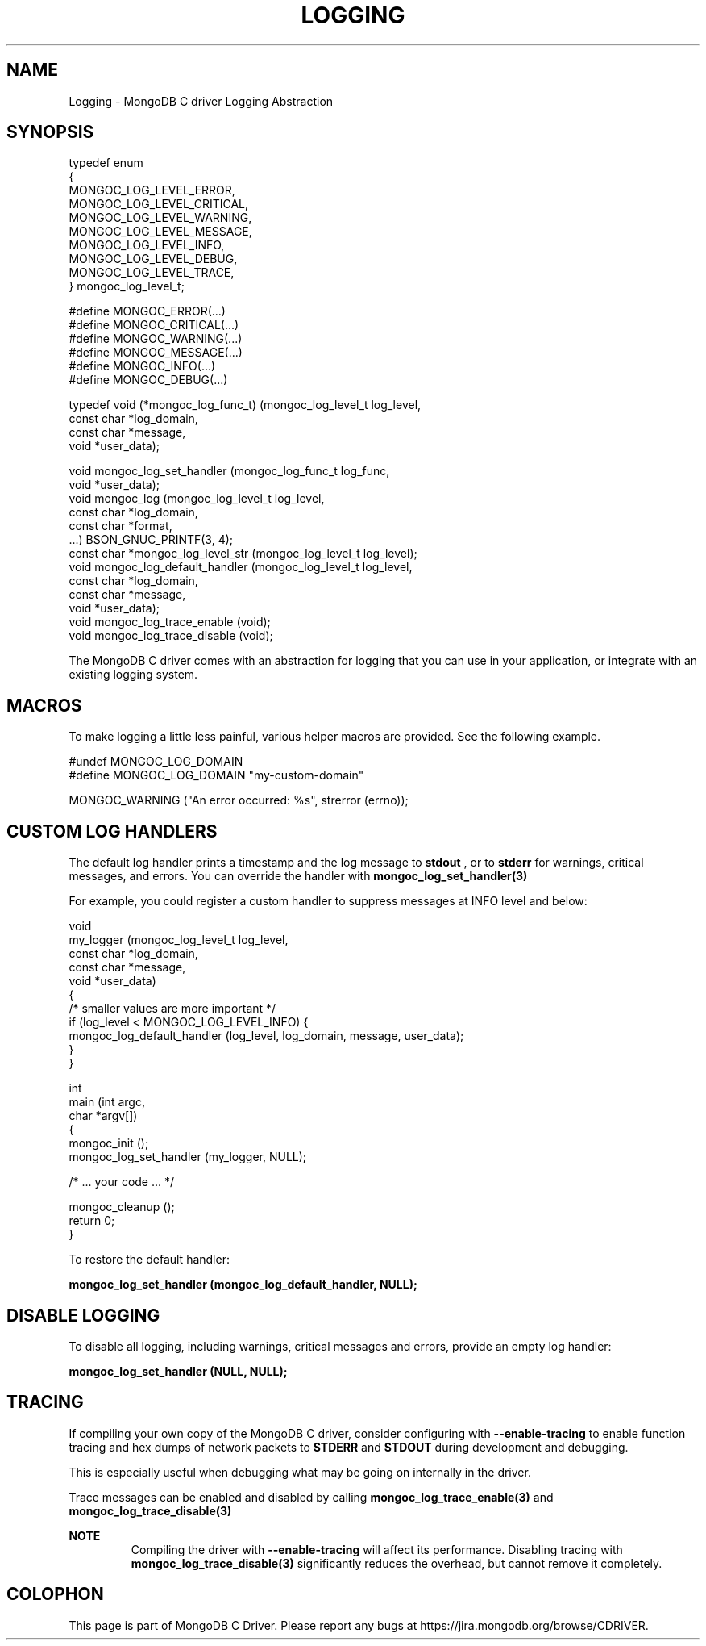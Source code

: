 .\" This manpage is Copyright (C) 2016 MongoDB, Inc.
.\" 
.\" Permission is granted to copy, distribute and/or modify this document
.\" under the terms of the GNU Free Documentation License, Version 1.3
.\" or any later version published by the Free Software Foundation;
.\" with no Invariant Sections, no Front-Cover Texts, and no Back-Cover Texts.
.\" A copy of the license is included in the section entitled "GNU
.\" Free Documentation License".
.\" 
.TH "LOGGING" "3" "2016\(hy10\(hy20" "MongoDB C Driver"
.SH NAME
Logging \- MongoDB C driver Logging Abstraction
.SH "SYNOPSIS"

.nf
typedef enum
{
   MONGOC_LOG_LEVEL_ERROR,
   MONGOC_LOG_LEVEL_CRITICAL,
   MONGOC_LOG_LEVEL_WARNING,
   MONGOC_LOG_LEVEL_MESSAGE,
   MONGOC_LOG_LEVEL_INFO,
   MONGOC_LOG_LEVEL_DEBUG,
   MONGOC_LOG_LEVEL_TRACE,
} mongoc_log_level_t;

#define MONGOC_ERROR(...)    
#define MONGOC_CRITICAL(...) 
#define MONGOC_WARNING(...)  
#define MONGOC_MESSAGE(...)  
#define MONGOC_INFO(...)     
#define MONGOC_DEBUG(...)    

typedef void (*mongoc_log_func_t) (mongoc_log_level_t  log_level,
                                   const char         *log_domain,
                                   const char         *message,
                                   void               *user_data);

void        mongoc_log_set_handler     (mongoc_log_func_t   log_func,
                                        void               *user_data);
void        mongoc_log                 (mongoc_log_level_t  log_level,
                                        const char         *log_domain,
                                        const char         *format,
                                        ...) BSON_GNUC_PRINTF(3, 4);
const char *mongoc_log_level_str       (mongoc_log_level_t log_level);
void        mongoc_log_default_handler (mongoc_log_level_t  log_level,
                                        const char         *log_domain,
                                        const char         *message,
                                        void               *user_data);
void        mongoc_log_trace_enable    (void);
void        mongoc_log_trace_disable   (void);
.fi

The MongoDB C driver comes with an abstraction for logging that you can use in your application, or integrate with an existing logging system.

.SH "MACROS"

To make logging a little less painful, various helper macros are provided. See the following example.

.nf
#undef MONGOC_LOG_DOMAIN
#define MONGOC_LOG_DOMAIN "my\(hycustom\(hydomain"

MONGOC_WARNING ("An error occurred: %s", strerror (errno));
.fi

.SH "CUSTOM LOG HANDLERS"

The default log handler prints a timestamp and the log message to
.B stdout
, or to
.B stderr
for warnings, critical messages, and errors. You can override the handler with
.B mongoc_log_set_handler(3)
. Your handler function is called in a mutex for thread safety.

For example, you could register a custom handler to suppress messages at INFO level and below:

.nf
void
my_logger (mongoc_log_level_t  log_level,
           const char         *log_domain,
           const char         *message,
           void               *user_data)
{
   /* smaller values are more important */
   if (log_level < MONGOC_LOG_LEVEL_INFO) {
      mongoc_log_default_handler (log_level, log_domain, message, user_data);
   }
}

int
main (int   argc,
      char *argv[])
{
   mongoc_init ();
   mongoc_log_set_handler (my_logger, NULL);

   /* ... your code ...  */

   mongoc_cleanup ();
   return 0;
}
.fi

To restore the default handler:

.B mongoc_log_set_handler (mongoc_log_default_handler, NULL);

.SH "DISABLE LOGGING"

To disable all logging, including warnings, critical messages and errors, provide an empty log handler:

.B mongoc_log_set_handler (NULL, NULL);

.SH "TRACING"

If compiling your own copy of the MongoDB C driver, consider configuring with
.B --enable-tracing
to enable function tracing and hex dumps of network packets to
.B STDERR
and
.B STDOUT
during development and debugging.

This is especially useful when debugging what may be going on internally in the driver.

Trace messages can be enabled and disabled by calling
.B mongoc_log_trace_enable(3)
and
.B mongoc_log_trace_disable(3)

.B NOTE
.RS
Compiling the driver with
.B --enable-tracing
will affect its performance. Disabling tracing with
.B mongoc_log_trace_disable(3)
significantly reduces the overhead, but cannot remove it completely.
.RE


.B
.SH COLOPHON
This page is part of MongoDB C Driver.
Please report any bugs at https://jira.mongodb.org/browse/CDRIVER.